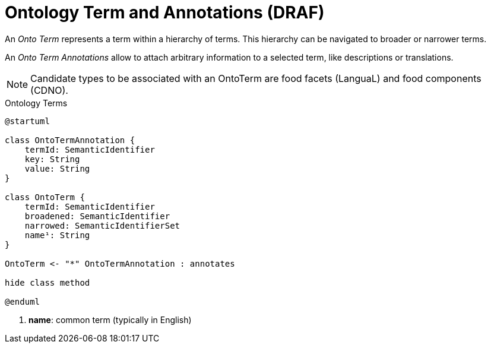 = Ontology Term and Annotations (DRAF)

An _Onto Term_ represents a term within a hierarchy of terms. 
This hierarchy can be navigated to broader or narrower terms.

An _Onto Term Annotations_ allow to attach arbitrary information to a selected term, 
like descriptions or translations.

[NOTE]
====
Candidate types to be associated with an OntoTerm are food facets (LanguaL) and food components (CDNO).   
====

[plantuml,fig-ontoterm,svg]
.Ontology Terms
----
@startuml

class OntoTermAnnotation {
    termId: SemanticIdentifier
    key: String
    value: String
}

class OntoTerm {
    termId: SemanticIdentifier
    broadened: SemanticIdentifier
    narrowed: SemanticIdentifierSet
    name¹: String
}

OntoTerm <- "*" OntoTermAnnotation : annotates

hide class method

@enduml
----

<.> *name*: common term (typically in English)